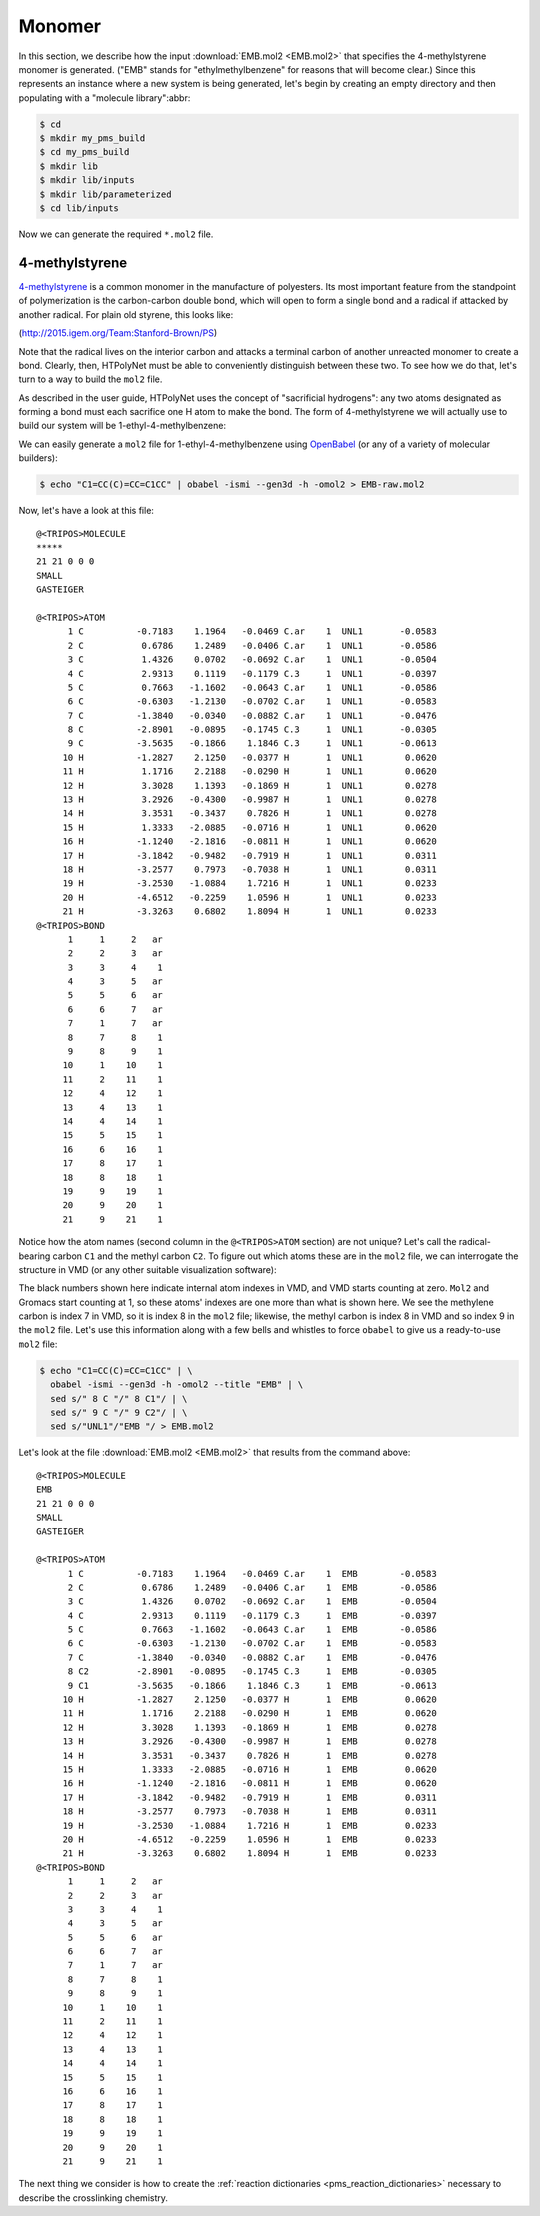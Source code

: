 .. _tutorial_pms_monomer:

Monomer
=======

In this section, we describe how the input :download:`EMB.mol2 <EMB.mol2>` that specifies the 4-methylstyrene monomer is generated.  ("EMB" stands for "ethylmethylbenzene" for reasons that will become clear.) Since this represents an instance where a new system is being generated, let's begin by creating an empty directory and then populating with a "molecule library":abbr:

.. code-block:: console

    $ cd 
    $ mkdir my_pms_build
    $ cd my_pms_build
    $ mkdir lib
    $ mkdir lib/inputs
    $ mkdir lib/parameterized
    $ cd lib/inputs

Now we can generate the required ``*.mol2`` file.

4-methylstyrene
^^^^^^^^^^^^^^^

.. image:: mst-vinyl.png

`4-methylstyrene <https://pubchem.ncbi.nlm.nih.gov/compound/4-Methylstyrene>`_ is a common monomer in the manufacture of polyesters.  Its most important feature from the standpoint of polymerization is the carbon-carbon double bond, which will open to form a single bond and a radical if attacked by another radical.  For plain old styrene, this looks like:

.. image:: styrene-polymerization.png 

(http://2015.igem.org/Team:Stanford-Brown/PS)

Note that the radical lives on the interior carbon and attacks a terminal carbon of another unreacted monomer to create a bond.  Clearly, then, HTPolyNet must be able to conveniently distinguish between these two.  To see how we do that, let's turn to a way to build the ``mol2`` file.

As described in the user guide, HTPolyNet uses the concept of "sacrificial hydrogens": any two atoms designated as forming a bond must each sacrifice one H atom to make the bond.  The form of 4-methylstyrene we will actually use to build our system will be 1-ethyl-4-methylbenzene:

.. image:: 4meb.png 

We can easily generate a ``mol2`` file for 1-ethyl-4-methylbenzene using `OpenBabel <https://openbabel.org/wiki/Main_Page>`_ (or any of a variety of molecular builders):

.. code-block:: console

    $ echo "C1=CC(C)=CC=C1CC" | obabel -ismi --gen3d -h -omol2 > EMB-raw.mol2

Now, let's have a look at this file::

    @<TRIPOS>MOLECULE
    *****
    21 21 0 0 0
    SMALL
    GASTEIGER

    @<TRIPOS>ATOM
          1 C          -0.7183    1.1964   -0.0469 C.ar    1  UNL1       -0.0583
          2 C           0.6786    1.2489   -0.0406 C.ar    1  UNL1       -0.0586
          3 C           1.4326    0.0702   -0.0692 C.ar    1  UNL1       -0.0504
          4 C           2.9313    0.1119   -0.1179 C.3     1  UNL1       -0.0397
          5 C           0.7663   -1.1602   -0.0643 C.ar    1  UNL1       -0.0586
          6 C          -0.6303   -1.2130   -0.0702 C.ar    1  UNL1       -0.0583
          7 C          -1.3840   -0.0340   -0.0882 C.ar    1  UNL1       -0.0476
          8 C          -2.8901   -0.0895   -0.1745 C.3     1  UNL1       -0.0305
          9 C          -3.5635   -0.1866    1.1846 C.3     1  UNL1       -0.0613
         10 H          -1.2827    2.1250   -0.0377 H       1  UNL1        0.0620
         11 H           1.1716    2.2188   -0.0290 H       1  UNL1        0.0620
         12 H           3.3028    1.1393   -0.1869 H       1  UNL1        0.0278
         13 H           3.2926   -0.4300   -0.9987 H       1  UNL1        0.0278
         14 H           3.3531   -0.3437    0.7826 H       1  UNL1        0.0278
         15 H           1.3333   -2.0885   -0.0716 H       1  UNL1        0.0620
         16 H          -1.1240   -2.1816   -0.0811 H       1  UNL1        0.0620
         17 H          -3.1842   -0.9482   -0.7919 H       1  UNL1        0.0311
         18 H          -3.2577    0.7973   -0.7038 H       1  UNL1        0.0311
         19 H          -3.2530   -1.0884    1.7216 H       1  UNL1        0.0233
         20 H          -4.6512   -0.2259    1.0596 H       1  UNL1        0.0233
         21 H          -3.3263    0.6802    1.8094 H       1  UNL1        0.0233
    @<TRIPOS>BOND
          1     1     2   ar
          2     2     3   ar
          3     3     4    1
          4     3     5   ar
          5     5     6   ar
          6     6     7   ar
          7     1     7   ar
          8     7     8    1
          9     8     9    1
         10     1    10    1
         11     2    11    1
         12     4    12    1
         13     4    13    1
         14     4    14    1
         15     5    15    1
         16     6    16    1
         17     8    17    1
         18     8    18    1
         19     9    19    1
         20     9    20    1
         21     9    21    1

Notice how the atom names (second column in the ``@<TRIPOS>ATOM`` section) are not unique?  Let's call the radical-bearing carbon ``C1`` and the methyl carbon ``C2``.  To figure out which atoms these are in the ``mol2`` file, we can interrogate the structure in VMD (or any other suitable visualization software):

.. image:: emb-labelled.png

The black numbers shown here indicate internal atom indexes in VMD, and VMD starts counting at zero.  ``Mol2`` and Gromacs start counting at 1, so these atoms' indexes are one more than what is shown here.  We see the methylene carbon is index 7 in VMD, so it is index 8 in the ``mol2`` file; likewise, the methyl carbon is index 8 in VMD and so index 9 in the ``mol2`` file.  Let's use this information along with a few bells and whistles to force ``obabel`` to give us a ready-to-use ``mol2`` file:

.. code-block:: console

    $ echo "C1=CC(C)=CC=C1CC" | \ 
      obabel -ismi --gen3d -h -omol2 --title "EMB" | \
      sed s/" 8 C "/" 8 C1"/ | \
      sed s/" 9 C "/" 9 C2"/ | \
      sed s/"UNL1"/"EMB "/ > EMB.mol2

Let's look at the file :download:`EMB.mol2 <EMB.mol2>` that results from the command above::

    @<TRIPOS>MOLECULE
    EMB
    21 21 0 0 0
    SMALL
    GASTEIGER

    @<TRIPOS>ATOM
          1 C          -0.7183    1.1964   -0.0469 C.ar    1  EMB        -0.0583
          2 C           0.6786    1.2489   -0.0406 C.ar    1  EMB        -0.0586
          3 C           1.4326    0.0702   -0.0692 C.ar    1  EMB        -0.0504
          4 C           2.9313    0.1119   -0.1179 C.3     1  EMB        -0.0397
          5 C           0.7663   -1.1602   -0.0643 C.ar    1  EMB        -0.0586
          6 C          -0.6303   -1.2130   -0.0702 C.ar    1  EMB        -0.0583
          7 C          -1.3840   -0.0340   -0.0882 C.ar    1  EMB        -0.0476
          8 C2         -2.8901   -0.0895   -0.1745 C.3     1  EMB        -0.0305
          9 C1         -3.5635   -0.1866    1.1846 C.3     1  EMB        -0.0613
         10 H          -1.2827    2.1250   -0.0377 H       1  EMB         0.0620
         11 H           1.1716    2.2188   -0.0290 H       1  EMB         0.0620
         12 H           3.3028    1.1393   -0.1869 H       1  EMB         0.0278
         13 H           3.2926   -0.4300   -0.9987 H       1  EMB         0.0278
         14 H           3.3531   -0.3437    0.7826 H       1  EMB         0.0278
         15 H           1.3333   -2.0885   -0.0716 H       1  EMB         0.0620
         16 H          -1.1240   -2.1816   -0.0811 H       1  EMB         0.0620
         17 H          -3.1842   -0.9482   -0.7919 H       1  EMB         0.0311
         18 H          -3.2577    0.7973   -0.7038 H       1  EMB         0.0311
         19 H          -3.2530   -1.0884    1.7216 H       1  EMB         0.0233
         20 H          -4.6512   -0.2259    1.0596 H       1  EMB         0.0233
         21 H          -3.3263    0.6802    1.8094 H       1  EMB         0.0233
    @<TRIPOS>BOND
          1     1     2   ar
          2     2     3   ar
          3     3     4    1
          4     3     5   ar
          5     5     6   ar
          6     6     7   ar
          7     1     7   ar
          8     7     8    1
          9     8     9    1
         10     1    10    1
         11     2    11    1
         12     4    12    1
         13     4    13    1
         14     4    14    1
         15     5    15    1
         16     6    16    1
         17     8    17    1
         18     8    18    1
         19     9    19    1
         20     9    20    1
         21     9    21    1


The next thing we consider is how to create the :ref:`reaction dictionaries <pms_reaction_dictionaries>` necessary to describe the crosslinking chemistry.